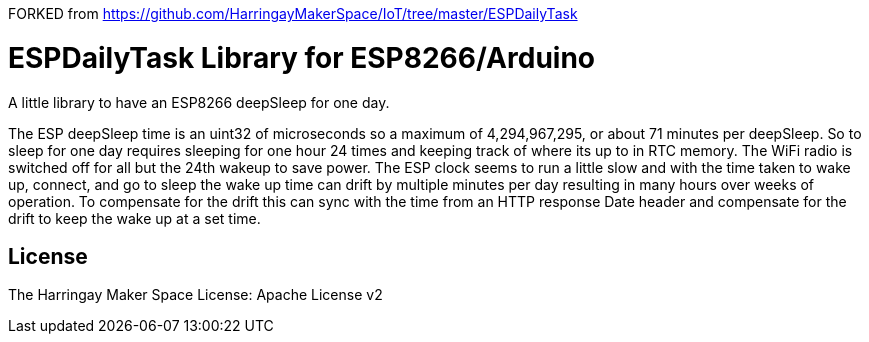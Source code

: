 FORKED from https://github.com/HarringayMakerSpace/IoT/tree/master/ESPDailyTask

= ESPDailyTask Library for ESP8266/Arduino =

A little library to have an ESP8266 deepSleep for one day.

The ESP deepSleep time is an uint32 of microseconds so a maximum of 4,294,967,295, or about 71 minutes per deepSleep. So to sleep for one day requires sleeping for one hour 24 times and keeping track of where its up to in RTC memory. The WiFi radio is switched off for all but the 24th wakeup to save power. The ESP clock seems to run a little slow and with the time taken to wake up, connect, and go to sleep the wake up time can drift by multiple minutes per day resulting in many hours over weeks of operation. To compensate for the drift this can sync with the time from an HTTP response Date header and compensate for the drift to keep the wake up at a set time.

== License ==

The Harringay Maker Space
License: Apache License v2
